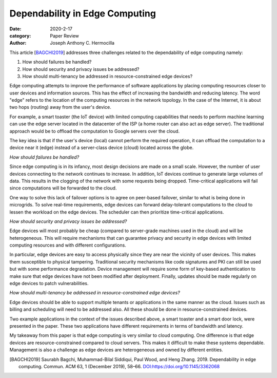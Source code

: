 Dependability in Edge Computing
###############################

:date: 2020-2-17
:category: Paper Review
:author: Joseph Anthony C. Hermocilla


This article [BAGCHI2019_] addresses three challenges related to the dependability of edge computing namely:

1. How should failures be handled?
2. How should security and privacy issues be addressed?
3. How should multi-tenancy be addressed in resource-constrained edge devices?

Edge computing attempts to improve the performance of software applications by placing computing resources closer to user devices and information sources. This has the effect of increasing the bandwidth and reducing latency. The word "edge" refers to the location of the computing resources in the network topology. In the case of the Internet, it is about two hops (routing) away from the user's device. 

For example, a smart toaster (the IoT device) with limited computing capabilities that needs to perform machine learning can use the edge server located in the datacenter of the ISP (a home router can also act as edge server). The traditional approach would be to offload the computation to Google servers over the cloud. 

The key idea is that if the user's device (local) cannot perform the required operation, it can offload the computation to a device near it (edge) instead of a server-class device (cloud) located across the globe.

*How should failures be handled?*

Since edge computing is in its infancy, most design decisions are made on a small scale. However, the number of user devices connecting to the network continues to increase. In addition, IoT devices continue to generate large volumes of data.  This results in the clogging of the network with some requests being dropped.  Time-critical applications will fail since computations will be forwarded to the cloud. 

One way to solve this lack of failover options is to agree on peer-based failover, similar to what is being done in microgrids. To solve real-time requirements, edge devices can forward delay-tolerant computations to the cloud to lessen the workload on the edge devices. The scheduler can then prioritize time-critical applications. 

*How should security and privacy issues be addressed?*

Edge devices will most probably be cheap (compared to server-grade machines used in the cloud) and will be heterogeneous. This will require mechanisms that can guarantee privacy and security in edge devices with limited computing resources and with different configurations. 

In particular, edge devices are easy to access physically since they are near the vicinity of user devices. This makes them susceptible to physical tampering. Traditional security mechanisms like code signatures and PKI can still be used but with some performance degradation. Device management will require some form of key-based authentication to make sure that edge devices have not been modified after deployment. Finally, updates should be made regularly on edge devices to patch vulnerabilities. 

*How should multi-tenancy be addressed in resource-constrained edge devices?*

Edge devices should be able to support multiple tenants or applications in the same manner as the cloud. Issues such as billing and scheduling will need to be addressed also. All these should be done in resource-constrained devices. 

Two example applications in the context of the issues described above, a smart toaster and a smart door lock, were presented in the paper. These two applications have different requirements in terms of bandwidth and latency. 

My takeaway from this paper is that edge computing is very similar to cloud computing. One difference is that edge devices are resource-constrained compared to cloud servers. This makes it difficult to make these systems dependable. Management is also a challenge  as edge devices are heterogeneous and owned by different entities.

.. [BAGCHI2019] Saurabh Bagchi, Muhammad-Bilal Siddiqui, Paul Wood, and Heng Zhang. 2019. Dependability in edge computing. Commun. ACM 63, 1 (December 2019), 58–66. `DOI:https://doi.org/10.1145/3362068 <https://doi.org/10.1145/3362068>`_
  
 
